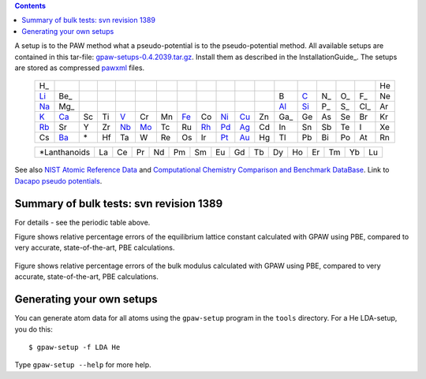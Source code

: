 .. _Li: http://wiki.fysik.dtu.dk/stuff/test-atom/Li.PBE/page.html
.. _C: http://wiki.fysik.dtu.dk/stuff/test-atom/C.PBE/page.html
.. _Na: http://wiki.fysik.dtu.dk/stuff/test-atom/Na.PBE/page.html
.. _Al: http://wiki.fysik.dtu.dk/stuff/test-atom/Al.PBE/page.html
.. _Si: http://wiki.fysik.dtu.dk/stuff/test-atom/Si.PBE/page.html
.. _K: http://wiki.fysik.dtu.dk/stuff/test-atom/K.PBE/page.html
.. _Ca: http://wiki.fysik.dtu.dk/stuff/test-atom/Ca.PBE/page.html
.. _V: http://wiki.fysik.dtu.dk/stuff/test-atom/V.PBE/page.html
.. _Fe: http://wiki.fysik.dtu.dk/stuff/test-atom/Fe.PBE/page.html
.. _Ni: http://wiki.fysik.dtu.dk/stuff/test-atom/Ni.PBE/page.html
.. _Cu: http://wiki.fysik.dtu.dk/stuff/test-atom/Cu.PBE/page.html
.. _Rb: http://wiki.fysik.dtu.dk/stuff/test-atom/Rb.PBE/page.html
.. _Nb: http://wiki.fysik.dtu.dk/stuff/test-atom/Nb.PBE/page.html
.. _Mo: http://wiki.fysik.dtu.dk/stuff/test-atom/Mo.PBE/page.html
.. _Rh: http://wiki.fysik.dtu.dk/stuff/test-atom/Rh.PBE/page.html
.. _Pd: http://wiki.fysik.dtu.dk/stuff/test-atom/Pd.PBE/page.html
.. _Ag: http://wiki.fysik.dtu.dk/stuff/test-atom/Ag.PBE/page.html
.. _Pt: http://wiki.fysik.dtu.dk/stuff/test-atom/Pt.PBE/page.html
.. _Au: http://wiki.fysik.dtu.dk/stuff/test-atom/Au.PBE/page.html
.. _Ba: http://wiki.fysik.dtu.dk/stuff/test-atom/Ba.PBE/page.html

.. contents::

A setup is to the PAW method what a pseudo-potential is to the
pseudo-potential method.  All available setups are contained in this
tar-file: gpaw-setups-0.4.2039.tar.gz_.  Install them as described in the
InstallationGuide_.  The setups are stored as compressed pawxml_
files.


 ===  ===  ===  ===  ===  ===  ===  ===  ===  ===  ===  ===  ===  ===  ===  ===  ===  ===
 H_                                                                                   He 
 Li_  Be_                                                    B    C_   N_   O_   F_   Ne  
 Na_  Mg_                                                    Al_  Si_  P_   S_   Cl_  Ar   
 K_   Ca_  Sc   Ti   V_   Cr   Mn   Fe_  Co   Ni_  Cu_  Zn   Ga_  Ge   As   Se   Br   Kr 
 Rb_  Sr   Y    Zr   Nb_  Mo_  Tc   Ru   Rh_  Pd_  Ag_  Cd   In   Sn   Sb   Te   I    Xe 
 Cs   Ba_  \*   Hf   Ta   W    Re   Os   Ir   Pt_  Au_  Hg   Tl   Pb   Bi   Po   At   Rn 
 ===  ===  ===  ===  ===  ===  ===  ===  ===  ===  ===  ===  ===  ===  ===  ===  ===  ===
 

 =============  ===  ===  ===  ===  ===  ===  ===  ===  ===  ===  ===  ===  ===  ===  ===
 \*Lanthanoids  La   Ce   Pr   Nd   Pm   Sm   Eu   Gd   Tb   Dy   Ho   Er   Tm   Yb   Lu
 =============  ===  ===  ===  ===  ===  ===  ===  ===  ===  ===  ===  ===  ===  ===  ===


See also `NIST Atomic Reference Data`_ and `Computational Chemistry Comparison and Benchmark DataBase`_.  Link to `Dacapo pseudo potentials`_.

.. _NIST Atomic Reference Data: http://physics.nist.gov/PhysRefData/DFTdata/Tables/ptable.html
.. _Computational Chemistry Comparison and Benchmark DataBase: http://srdata.nist.gov/cccbdb/
.. _gpaw-setups-0.4.2039.tar.gz: http://wiki.fysik.dtu.dk/stuff/gpaw-setups-0.4.2039.tar.gz
.. _pawxml: http://wiki.fysik.dtu.dk/stuff/pawxml/pawxml.xhtml
.. _Dacapo pseudo potentials: https://wiki.fysik.dtu.dk/dacapo/Pseudopotential_Library

Summary of bulk tests: svn revision 1389
========================================

For details - see the periodic table above.

Figure shows relative percentage errors
of the equilibrium lattice constant calculated with GPAW using PBE, compared to very accurate, state-of-the-art, PBE calculations.

.. figure:: http://wiki.fysik.dtu.dk/stuff/test-atom-1389/lattice_constant_percentage_error_PBE.png

Figure shows relative percentage errors
of the bulk modulus calculated with GPAW using PBE, compared to very accurate, state-of-the-art, PBE calculations.

.. figure:: http://wiki.fysik.dtu.dk/stuff/test-atom-1389/bulk_modulus_percentage_error_PBE.png

Generating your own setups
==========================

You can generate atom data for all atoms using the ``gpaw-setup``
program in the ``tools`` directory.  For a He LDA-setup, you do this::

  $ gpaw-setup -f LDA He

Type ``gpaw-setup --help`` for more help.
